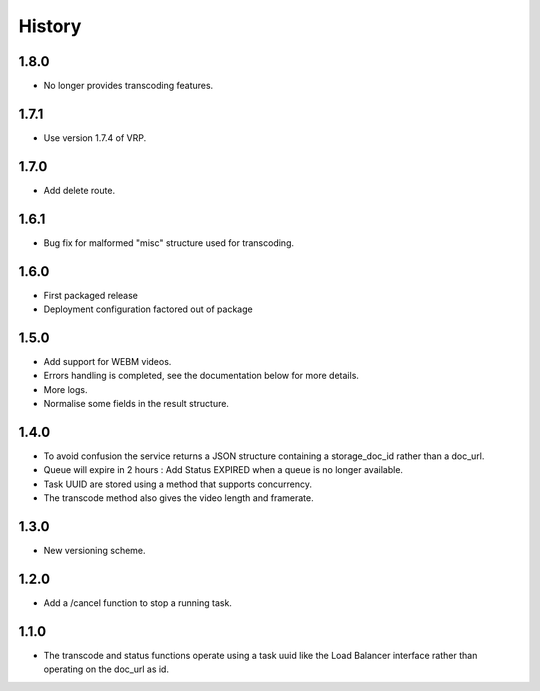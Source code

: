 .. :changelog:


History
=======


1.8.0
-----
 
* No longer provides transcoding features.


1.7.1
-----
 
* Use version 1.7.4 of VRP.


1.7.0
-----
 
* Add delete route.


1.6.1
-----

* Bug fix for malformed "misc" structure used for transcoding.


1.6.0
-----

* First packaged release
* Deployment configuration factored out of package


1.5.0
-----

* Add support for WEBM videos.
* Errors handling is completed, see the documentation below for more details.
* More logs.
* Normalise some fields in the result structure.


1.4.0
-----

* To avoid confusion the service returns a JSON structure containing a
  storage_doc_id rather than a doc_url.
* Queue will expire in 2 hours : Add Status EXPIRED when a queue is no longer
  available.
* Task UUID are stored using a method that supports concurrency.
* The transcode method also gives the video length and framerate.


1.3.0
-----

* New versioning scheme.


1.2.0
-----

* Add a /cancel function to stop a running task.


1.1.0
-----

* The transcode and status functions operate using a task uuid like the Load
  Balancer interface rather than operating on the doc_url as id.
